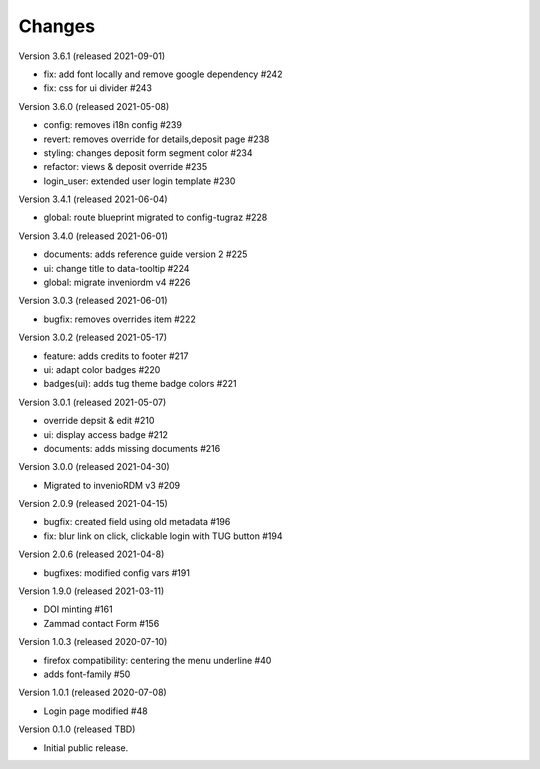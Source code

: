 ..
    Copyright (C) 2020-2021 Graz University of Technology.

    invenio-theme-tugraz is free software; you can redistribute it and/or
    modify it under the terms of the MIT License; see LICENSE file for more
    details.

Changes
=======
Version 3.6.1 (released 2021-09-01)

- fix: add font locally and remove google dependency #242
- fix: css for ui divider #243

Version 3.6.0 (released 2021-05-08)

- config: removes i18n config #239
- revert: removes override for details,deposit page #238
- styling: changes deposit form segment color #234
- refactor: views & deposit override #235
- login_user: extended user login template #230

Version 3.4.1 (released 2021-06-04)

- global: route blueprint migrated to config-tugraz #228

Version 3.4.0 (released 2021-06-01)

- documents: adds reference guide version 2 #225
- ui: change title to data-tooltip #224
- global: migrate inveniordm v4 #226

Version 3.0.3 (released 2021-06-01)

- bugfix: removes overrides item #222

Version 3.0.2 (released 2021-05-17)

- feature: adds credits to footer #217
- ui: adapt color badges #220
- badges(ui): adds tug theme badge colors #221

Version 3.0.1 (released 2021-05-07)

- override depsit & edit #210
- ui: display access badge #212
- documents: adds missing documents #216

Version 3.0.0 (released 2021-04-30)

- Migrated to invenioRDM v3 #209

Version 2.0.9 (released 2021-04-15)

- bugfix: created field using old metadata #196
- fix: blur link on click, clickable login with TUG button #194

Version 2.0.6 (released 2021-04-8)

- bugfixes: modified config vars #191

Version 1.9.0 (released 2021-03-11)

- DOI minting #161
- Zammad contact Form #156

Version 1.0.3 (released 2020-07-10)

- firefox compatibility: centering the menu underline #40
- adds font-family #50

Version 1.0.1 (released 2020-07-08)

- Login page modified #48

Version 0.1.0 (released TBD)

- Initial public release.
